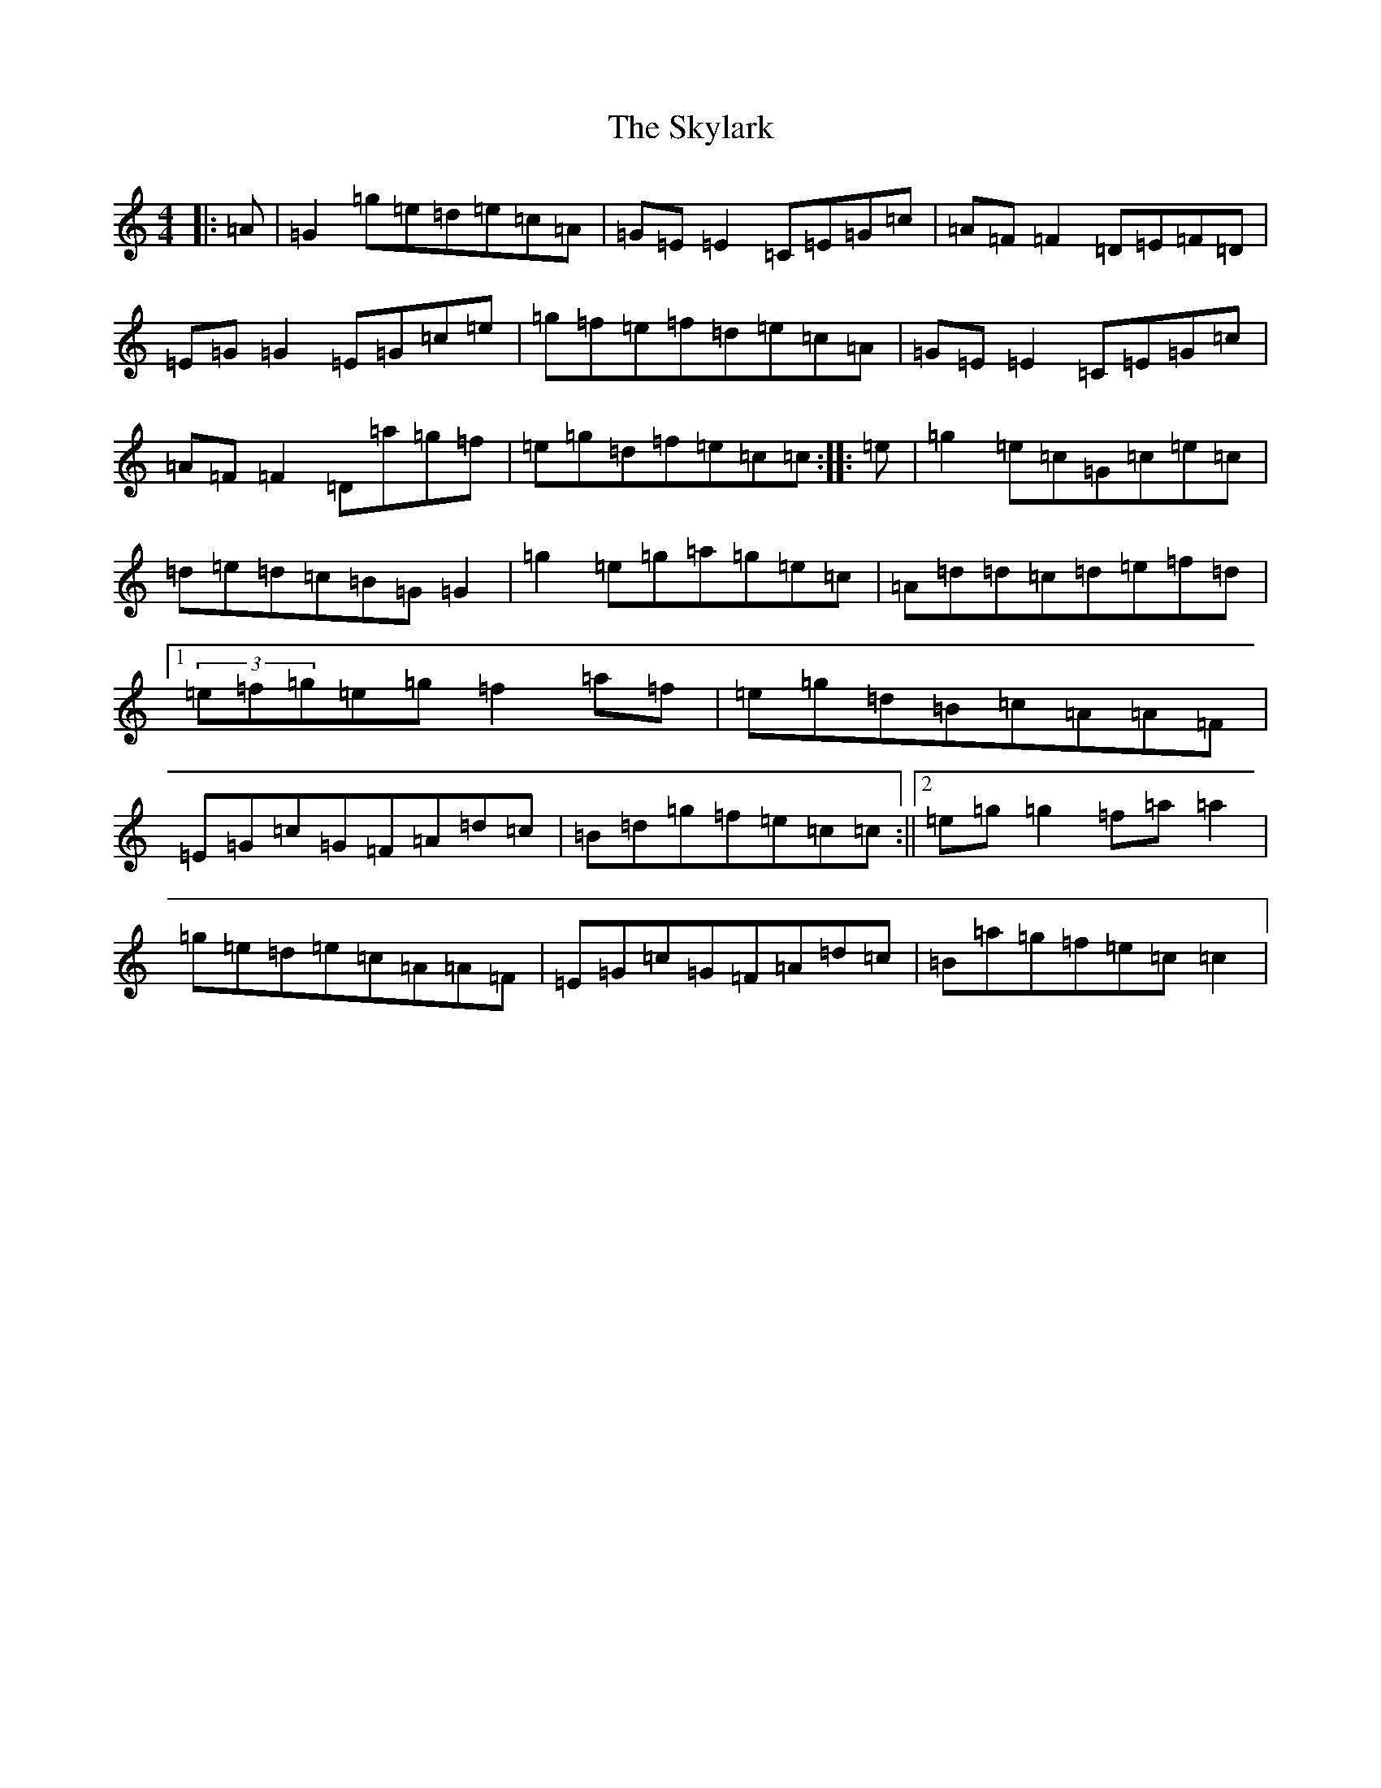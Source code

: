 X: 19609
T: Skylark, The
S: https://thesession.org/tunes/632#setting632
Z: C Major
R: reel
M: 4/4
L: 1/8
K: C Major
|:=A|=G2=g=e=d=e=c=A|=G=E=E2=C=E=G=c|=A=F=F2=D=E=F=D|=E=G=G2=E=G=c=e|=g=f=e=f=d=e=c=A|=G=E=E2=C=E=G=c|=A=F=F2=D=a=g=f|=e=g=d=f=e=c=c:||:=e|=g2=e=c=G=c=e=c|=d=e=d=c=B=G=G2|=g2=e=g=a=g=e=c|=A=d=d=c=d=e=f=d|1(3=e=f=g=e=g=f2=a=f|=e=g=d=B=c=A=A=F|=E=G=c=G=F=A=d=c|=B=d=g=f=e=c=c:||2=e=g=g2=f=a=a2|=g=e=d=e=c=A=A=F|=E=G=c=G=F=A=d=c|=B=a=g=f=e=c=c2|
